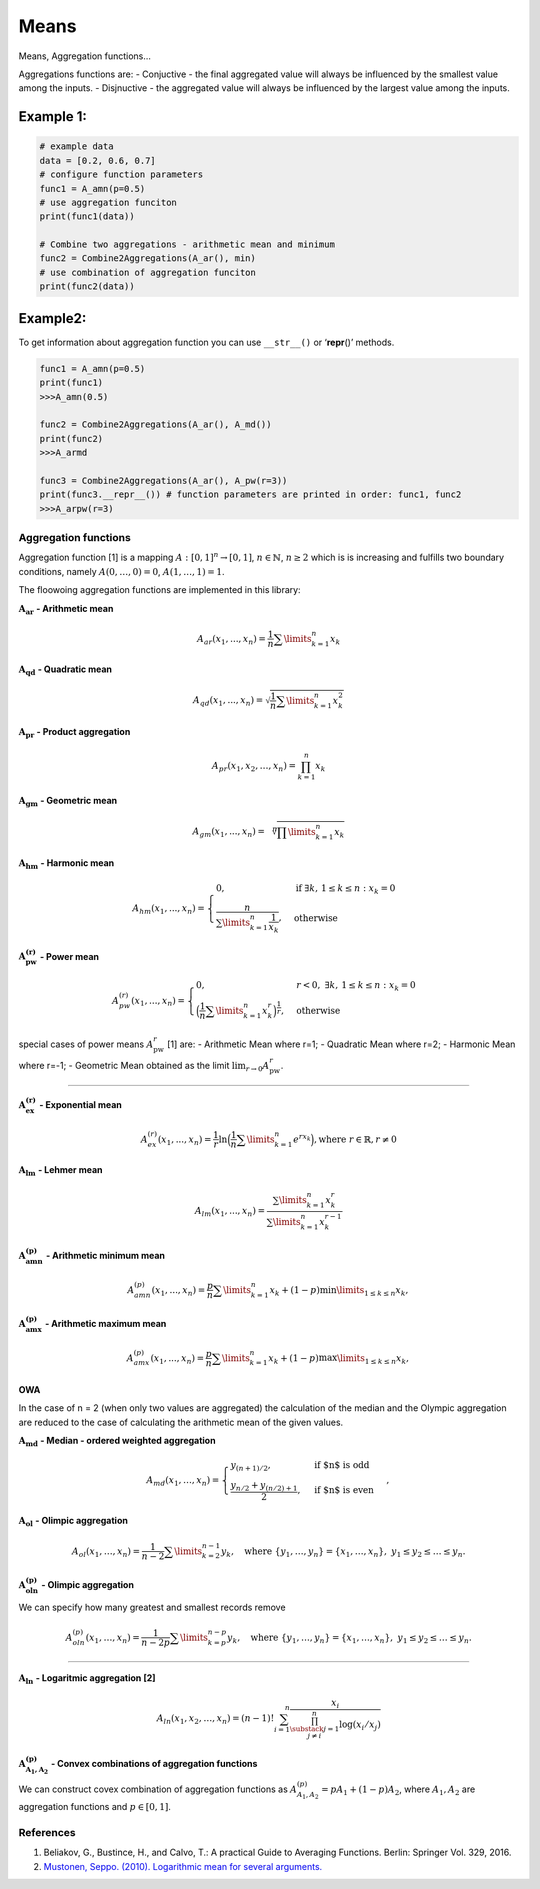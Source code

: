 Means
=====

Means, Aggregation functions…

Aggregations functions are: - Conjuctive - the final aggregated value
will always be influenced by the smallest value among the inputs. -
Disjnuctive - the aggregated value will always be influenced by the
largest value among the inputs.

Example 1:
^^^^^^^^^^

.. code:: pycon

   # example data
   data = [0.2, 0.6, 0.7]
   # configure function parameters
   func1 = A_amn(p=0.5)
   # use aggregation funciton
   print(func1(data))

   # Combine two aggregations - arithmetic mean and minimum
   func2 = Combine2Aggregations(A_ar(), min)
   # use combination of aggregation funciton
   print(func2(data))

Example2:
^^^^^^^^^

To get information about aggregation function you can use ``__str__()``
or ‘**repr**\ ()’ methods.

.. code:: pycon

   func1 = A_amn(p=0.5)
   print(func1)
   >>>A_amn(0.5)

   func2 = Combine2Aggregations(A_ar(), A_md())
   print(func2)
   >>>A_armd

   func3 = Combine2Aggregations(A_ar(), A_pw(r=3))
   print(func3.__repr__()) # function parameters are printed in order: func1, func2
   >>>A_arpw(r=3)

Aggregation functions
---------------------

Aggregation function [1] is a mapping :math:`A:[0,1]^n\to[0,1]`,
:math:`n \in \mathbb{N}`, :math:`n\ge 2` which is is increasing and
fulfills two boundary conditions, namely :math:`A(0,\dots,0) = 0`,
:math:`A(1,\dots,1) = 1`.

The floowoing aggregation functions are implemented in this library:

:math:`\mathbf{A_{ar}}` **- Arithmetic mean**

.. math:: A_{ar}(x_1,...,x_n)=\frac{1}{n}\sum \limits_{k=1}^{n} x_k

:math:`\mathbf{A_{qd}}` **- Quadratic mean**

.. math::

   A_{qd}(x_1,...,x_n)=\sqrt{\frac{1}{n}\sum
   \limits_{k=1}^{n} x_k^2}

:math:`\mathbf{A_{pr}}` **- Product aggregation**

.. math:: A_{pr}(x_1, x_2, \dots, x_n) = \prod_{k=1}^n x_k

:math:`\mathbf{A_{gm}}` **- Geometric mean**

.. math::

   A_{gm}(x_1,...,x_n)=\sqrt[n]{\prod
   \limits_{k=1}^{n} x_k}

:math:`\mathbf{A_{hm}}` **- Harmonic mean**

.. math::


   A_{hm}(x_1,...,x_n) =
   \begin{cases}
   0, & \text{if } \exists k,\, 1 \leq k \leq n : x_k = 0 \\
   \frac{n}{\sum\limits_{k=1}^{n} \frac{1}{x_k}}, & \text{otherwise}
   \end{cases}

:math:`\mathbf{A_{pw}^{(r)}}` **- Power mean**

.. math::


   A_{pw}^{(r)}(x_1,...,x_n) =
   \begin{cases}
   0, & r < 0, \; \exists k,\, 1 \leq k \leq n : x_k = 0 \\
   \Big(\frac{1}{n} \sum\limits_{k=1}^{n} x_k^r \Big)^{\frac{1}{r}}, & \text{otherwise}
   \end{cases}

special cases of power means :math:`A_{\text{pw}}^r` [1] are: -
Arithmetic Mean where r=1; - Quadratic Mean where r=2; - Harmonic Mean
where r=-1; - Geometric Mean obtained as the limit
:math:`\lim_{r \to 0} A_{\text{pw}}^r`.

--------------

:math:`\mathbf{A_{ex}^{(r)}}` **- Exponential mean**

.. math::

   A_{ex}^{(r)}(x_1,...,x_n)= \frac{1}{r}\ln
   \Big(\frac{1}{n} \sum \limits_{k=1}^{n} e^{rx_k}\Big), \text{where
   } r \in \mathbb{R}, r \neq 0

:math:`\mathbf{A_{lm}}` **- Lehmer mean**

.. math:: A_{lm}(x_1,...,x_n)= \frac{\sum \limits_{k=1}^{n}x_k^r}{\sum \limits_{k=1}^{n}x_k^{r-1}} 

:math:`\mathbf{A_{amn}^{(p)}}` **- Arithmetic minimum mean**

.. math::

   A_{amn}^{(p)}(x_1,...,x_n)=\frac{p}{n}\sum \limits_{k=1}^{n} x_k+
   (1-p) \min \limits_{1 \leq k \leq n}x_k,

:math:`\mathbf{A_{amx}^{(p)}}` **- Arithmetic maximum mean**

.. math::

   A_{amx}^{(p)}(x_1,...,x_n)=\frac{p}{n}\sum \limits_{k=1}^{n} x_k+
   (1-p) \max \limits_{1\leq k \leq n}x_k,

OWA
~~~

In the case of n = 2 (when only two values are aggregated) the
calculation of the median and the Olympic aggregation are reduced to the
case of calculating the arithmetic mean of the given values.

:math:`\mathbf{A_{md}}` **- Median - ordered weighted aggregation**

.. math::

   A_{md}(x_1,\dots,x_n) =
   \begin{cases}
   y_{(n+1)/2},&\text{if $n$ is odd}\\
   \frac{y_{n/2}+y_{(n/2)+1}}{2},&\text{if $n$ is even}
   \end{cases},

:math:`\mathbf{A_{ol}}` **- Olimpic aggregation**

.. math::  A_{ol}(x_1,\dots,x_n) = \frac{1}{n-2} \sum \limits_{k=2}^{n-1}  y_k, \quad \text{where } \{y_1, \dots, y_n\} = \{x_1, \dots, x_n\},\ y_1 \leq y_2 \leq \dots \leq y_n.

:math:`\mathbf{A_{oln}^{(p)}}` **- Olimpic aggregation**

We can specify how many greatest and smallest records remove

.. math::  A_{oln}^{(p)}(x_1,\dots,x_n) = \frac{1}{n-2p} \sum \limits_{k=p}^{n-p}  y_k, \quad \text{where } \{y_1, \dots, y_n\} = \{x_1, \dots, x_n\},\ y_1 \leq y_2 \leq \dots \leq y_n.

--------------

:math:`\mathbf{A_{ln}}` **- Logaritmic aggregation [2]**

.. math::


   A_{ln}\left(x_1, x_2, \ldots, x_n\right)=(n-1) ! \sum_{i=1}^n \frac{x_i}{\prod_{\substack{j=1 \\ j \neq i}}^n \log \left(x_i / x_j\right)}

:math:`\mathbf{A^{(p)}_{A_1,A_2}}` - Convex combinations of aggregation functions
~~~~~~~~~~~~~~~~~~~~~~~~~~~~~~~~~~~~~~~~~~~~~~~~~~~~~~~~~~~~~~~~~~~~~~~~~~~~~~~~~

We can construct covex combination of aggregation functions as
:math:`A^{(p)}_{A_1,A_2}=pA_1+(1-p)A_2`, where :math:`A_1, A_2` are
aggregation functions and :math:`p \in [0,1]`.

References
----------

1. Beliakov, G., Bustince, H., and Calvo, T.: A practical Guide to
   Averaging Functions. Berlin: Springer Vol. 329, 2016.
2. `Mustonen, Seppo. (2010). Logarithmic mean for several
   arguments. <https://www.researchgate.net/publication/228886844_Logarithmic_mean_for_several_arguments>`__

